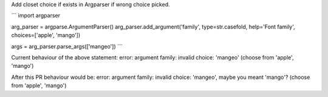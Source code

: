 Add closet choice if exists in Argparser if wrong choice picked.


```
import argparser

arg_parser = argparse.ArgumentParser()
arg_parser.add_argument('family', type=str.casefold, help='Font family', choices=['apple', 'mango'])
    
args = arg_parser.parse_args(['mangeo'])
```

Current behaviour of the above statement:
error: argument family: invalid choice: 'mangeo' (choose from 'apple', 'mango')

After this PR behaviour would be:
error: argument family: invalid choice: 'mangeo', maybe you meant 'mango'? (choose from 'apple', 'mango')
